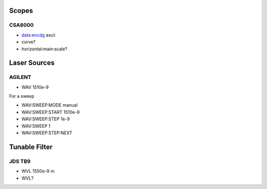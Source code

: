 Scopes
======

CSA8000
-------

* data:encdg ascii
* curve?
* horizontal:main:scale?

Laser Sources
=============

AGILENT
-------

* WAV 1510e-9

For a sweep

* WAV:SWEEP:MODE manual
* WAV:SWEEP:START 1510e-9
* WAV:SWEEP:STEP 1e-9

* WAV:SWEEP 1
* WAV:SWEEP:STEP:NEXT

Tunable Filter
==============

JDS TB9
-------

* WVL 1550e-9 m
* WVL?

